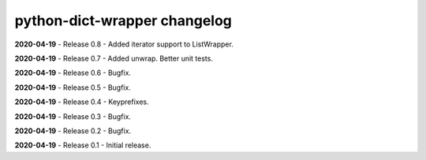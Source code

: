 =============================
python-dict-wrapper changelog
=============================

**2020-04-19** - Release 0.8 - Added iterator support to ListWrapper.

**2020-04-19** - Release 0.7 - Added unwrap.  Better unit tests.

**2020-04-19** - Release 0.6 - Bugfix.

**2020-04-19** - Release 0.5 - Bugfix.

**2020-04-19** - Release 0.4 - Keyprefixes.

**2020-04-19** - Release 0.3 - Bugfix.

**2020-04-19** - Release 0.2 - Bugfix.

**2020-04-19** - Release 0.1 - Initial release.

